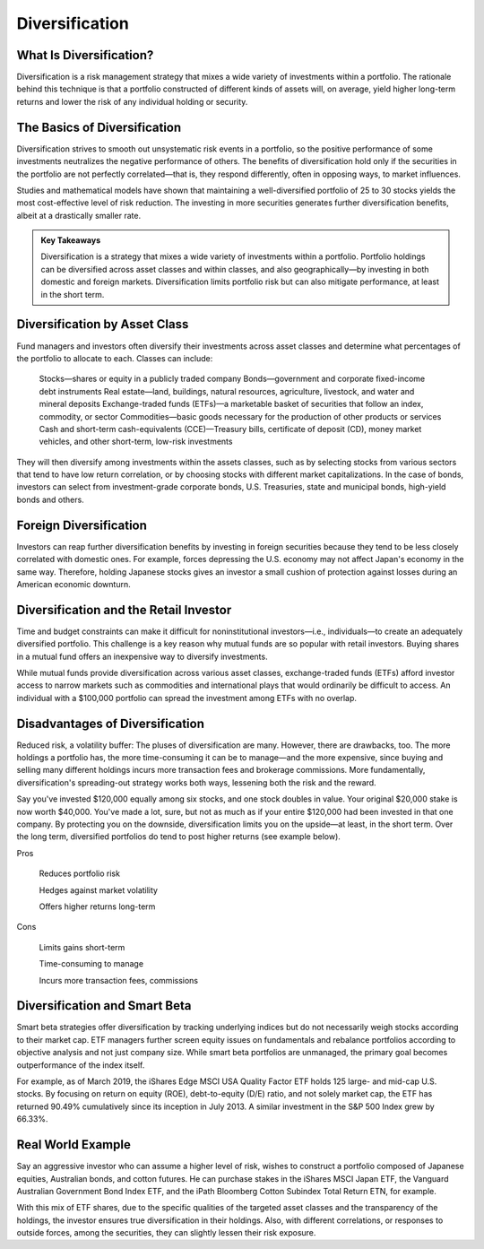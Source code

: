 ===============================================================
Diversification 
===============================================================

What Is Diversification? 
-------------------------------------------------------

Diversification is a risk management strategy that mixes a wide variety of investments within a portfolio. The rationale behind this technique is that a portfolio constructed of different kinds of assets will, on average, yield higher long-term returns and lower the risk of any individual holding or security.

The Basics of Diversification 
-------------------------------------------------------

Diversification strives to smooth out unsystematic risk events in a portfolio, so the positive performance of some investments neutralizes the negative performance of others. The benefits of diversification hold only if the securities in the portfolio are not perfectly correlated—that is, they respond differently, often in opposing ways, to market influences.

Studies and mathematical models have shown that maintaining a well-diversified portfolio of 25 to 30 stocks yields the most cost-effective level of risk reduction. The investing in more securities generates further diversification benefits, albeit at a drastically smaller rate.


.. admonition:: Key Takeaways

    Diversification is a strategy that mixes a wide variety of investments within a portfolio.
    Portfolio holdings can be diversified across asset classes and within classes, and also geographically—by investing in both domestic and foreign markets.
    Diversification limits portfolio risk but can also mitigate performance, at least in the short term.




Diversification by Asset Class 
-------------------------------------------------------

Fund managers and investors often diversify their investments across asset classes and determine what percentages of the portfolio to allocate to each. Classes can include:

    Stocks—shares or equity in a publicly traded company
    Bonds—government and corporate fixed-income debt instruments
    Real estate—land, buildings, natural resources, agriculture, livestock, and water and mineral deposits
    Exchange-traded funds (ETFs)—a marketable basket of securities that follow an index, commodity, or sector
    Commodities—basic goods necessary for the production of other products or services
    Cash and short-term cash-equivalents (CCE)—Treasury bills, certificate of deposit (CD), money market vehicles, and other short-term, low-risk investments

They will then diversify among investments within the assets classes, such as by selecting stocks from various sectors that tend to have low return correlation, or by choosing stocks with different market capitalizations. In the case of bonds, investors can select from investment-grade corporate bonds, U.S. Treasuries, state and municipal bonds, high-yield bonds and others. 

Foreign Diversification
-------------------------------------------------------

Investors can reap further diversification benefits by investing in foreign securities because they tend to be less closely correlated with domestic ones. For example, forces depressing the U.S. economy may not affect Japan's economy in the same way. Therefore, holding Japanese stocks gives an investor a small cushion of protection against losses during an American economic downturn.


Diversification and the Retail Investor
-------------------------------------------------------

Time and budget constraints can make it difficult for noninstitutional investors—i.e., individuals—to create an adequately diversified portfolio. This challenge is a key reason why mutual funds are so popular with retail investors. Buying shares in a mutual fund offers an inexpensive way to diversify investments.

While mutual funds provide diversification across various asset classes, exchange-traded funds (ETFs) afford investor access to narrow markets such as commodities and international plays that would ordinarily be difficult to access. An individual with a $100,000 portfolio can spread the investment among ETFs with no overlap.


Disadvantages of Diversification
-------------------------------------------------------

Reduced risk, a volatility buffer: The pluses of diversification are many. However, there are drawbacks, too. The more holdings a portfolio has, the more time-consuming it can be to manage—and the more expensive, since buying and selling many different holdings incurs more transaction fees and brokerage commissions. More fundamentally, diversification's spreading-out strategy works both ways, lessening both the risk and the reward.

Say you've invested $120,000 equally among six stocks, and one stock doubles in value. Your original $20,000 stake is now worth $40,000. You've made a lot, sure, but not as much as if your entire $120,000 had been invested in that one company. By protecting you on the downside, diversification limits you on the upside—at least, in the short term. Over the long term, diversified portfolios do tend to post higher returns (see example below).


Pros

    Reduces portfolio risk

    Hedges against market volatility

    Offers higher returns long-term

Cons

    Limits gains short-term

    Time-consuming to manage

    Incurs more transaction fees, commissions


Diversification and Smart Beta
-------------------------------------------------------

Smart beta strategies offer diversification by tracking underlying indices but do not necessarily weigh stocks according to their market cap. ETF managers further screen equity issues on fundamentals and rebalance portfolios according to objective analysis and not just company size. While smart beta portfolios are unmanaged, the primary goal becomes outperformance of the index itself.

For example, as of March 2019, the iShares Edge MSCI USA Quality Factor ETF holds 125 large- and mid-cap U.S. stocks. By focusing on return on equity (ROE), debt-to-equity (D/E) ratio, and not solely market cap, the ETF has returned 90.49% cumulatively since its inception in July 2013. A similar investment in the S&P 500 Index grew by 66.33%.


Real World Example
-----------------------------------------------

Say an aggressive investor who can assume a higher level of risk, wishes to construct a portfolio composed of Japanese equities, Australian bonds, and cotton futures. He can purchase stakes in the iShares MSCI Japan ETF, the Vanguard Australian Government Bond Index ETF, and the iPath Bloomberg Cotton Subindex Total Return ETN, for example.

With this mix of ETF shares, due to the specific qualities of the targeted asset classes and the transparency of the holdings, the investor ensures true diversification in their holdings. Also, with different correlations, or responses to outside forces, among the securities, they can slightly lessen their risk exposure.
